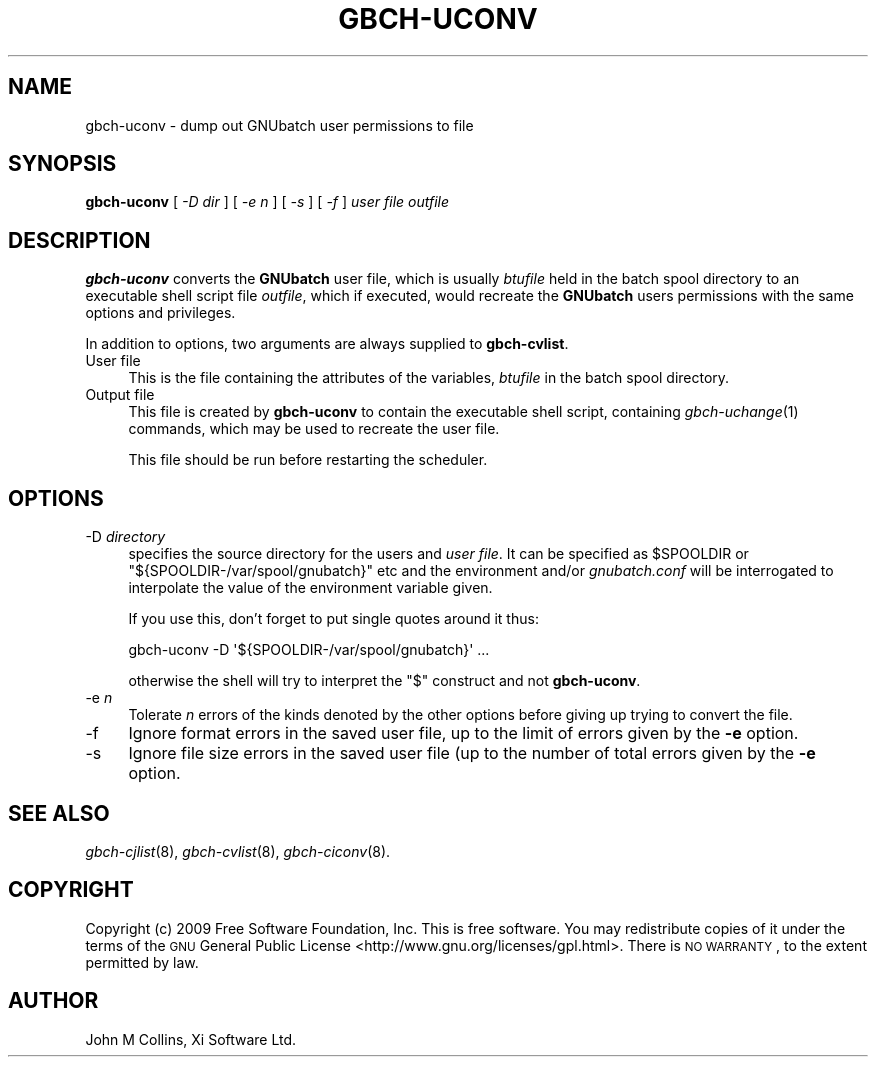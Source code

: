 .\" Automatically generated by Pod::Man 2.25 (Pod::Simple 3.16)
.\"
.\" Standard preamble:
.\" ========================================================================
.de Sp \" Vertical space (when we can't use .PP)
.if t .sp .5v
.if n .sp
..
.de Vb \" Begin verbatim text
.ft CW
.nf
.ne \\$1
..
.de Ve \" End verbatim text
.ft R
.fi
..
.\" Set up some character translations and predefined strings.  \*(-- will
.\" give an unbreakable dash, \*(PI will give pi, \*(L" will give a left
.\" double quote, and \*(R" will give a right double quote.  \*(C+ will
.\" give a nicer C++.  Capital omega is used to do unbreakable dashes and
.\" therefore won't be available.  \*(C` and \*(C' expand to `' in nroff,
.\" nothing in troff, for use with C<>.
.tr \(*W-
.ds C+ C\v'-.1v'\h'-1p'\s-2+\h'-1p'+\s0\v'.1v'\h'-1p'
.ie n \{\
.    ds -- \(*W-
.    ds PI pi
.    if (\n(.H=4u)&(1m=24u) .ds -- \(*W\h'-12u'\(*W\h'-12u'-\" diablo 10 pitch
.    if (\n(.H=4u)&(1m=20u) .ds -- \(*W\h'-12u'\(*W\h'-8u'-\"  diablo 12 pitch
.    ds L" ""
.    ds R" ""
.    ds C` ""
.    ds C' ""
'br\}
.el\{\
.    ds -- \|\(em\|
.    ds PI \(*p
.    ds L" ``
.    ds R" ''
'br\}
.\"
.\" Escape single quotes in literal strings from groff's Unicode transform.
.ie \n(.g .ds Aq \(aq
.el       .ds Aq '
.\"
.\" If the F register is turned on, we'll generate index entries on stderr for
.\" titles (.TH), headers (.SH), subsections (.SS), items (.Ip), and index
.\" entries marked with X<> in POD.  Of course, you'll have to process the
.\" output yourself in some meaningful fashion.
.ie \nF \{\
.    de IX
.    tm Index:\\$1\t\\n%\t"\\$2"
..
.    nr % 0
.    rr F
.\}
.el \{\
.    de IX
..
.\}
.\"
.\" Accent mark definitions (@(#)ms.acc 1.5 88/02/08 SMI; from UCB 4.2).
.\" Fear.  Run.  Save yourself.  No user-serviceable parts.
.    \" fudge factors for nroff and troff
.if n \{\
.    ds #H 0
.    ds #V .8m
.    ds #F .3m
.    ds #[ \f1
.    ds #] \fP
.\}
.if t \{\
.    ds #H ((1u-(\\\\n(.fu%2u))*.13m)
.    ds #V .6m
.    ds #F 0
.    ds #[ \&
.    ds #] \&
.\}
.    \" simple accents for nroff and troff
.if n \{\
.    ds ' \&
.    ds ` \&
.    ds ^ \&
.    ds , \&
.    ds ~ ~
.    ds /
.\}
.if t \{\
.    ds ' \\k:\h'-(\\n(.wu*8/10-\*(#H)'\'\h"|\\n:u"
.    ds ` \\k:\h'-(\\n(.wu*8/10-\*(#H)'\`\h'|\\n:u'
.    ds ^ \\k:\h'-(\\n(.wu*10/11-\*(#H)'^\h'|\\n:u'
.    ds , \\k:\h'-(\\n(.wu*8/10)',\h'|\\n:u'
.    ds ~ \\k:\h'-(\\n(.wu-\*(#H-.1m)'~\h'|\\n:u'
.    ds / \\k:\h'-(\\n(.wu*8/10-\*(#H)'\z\(sl\h'|\\n:u'
.\}
.    \" troff and (daisy-wheel) nroff accents
.ds : \\k:\h'-(\\n(.wu*8/10-\*(#H+.1m+\*(#F)'\v'-\*(#V'\z.\h'.2m+\*(#F'.\h'|\\n:u'\v'\*(#V'
.ds 8 \h'\*(#H'\(*b\h'-\*(#H'
.ds o \\k:\h'-(\\n(.wu+\w'\(de'u-\*(#H)/2u'\v'-.3n'\*(#[\z\(de\v'.3n'\h'|\\n:u'\*(#]
.ds d- \h'\*(#H'\(pd\h'-\w'~'u'\v'-.25m'\f2\(hy\fP\v'.25m'\h'-\*(#H'
.ds D- D\\k:\h'-\w'D'u'\v'-.11m'\z\(hy\v'.11m'\h'|\\n:u'
.ds th \*(#[\v'.3m'\s+1I\s-1\v'-.3m'\h'-(\w'I'u*2/3)'\s-1o\s+1\*(#]
.ds Th \*(#[\s+2I\s-2\h'-\w'I'u*3/5'\v'-.3m'o\v'.3m'\*(#]
.ds ae a\h'-(\w'a'u*4/10)'e
.ds Ae A\h'-(\w'A'u*4/10)'E
.    \" corrections for vroff
.if v .ds ~ \\k:\h'-(\\n(.wu*9/10-\*(#H)'\s-2\u~\d\s+2\h'|\\n:u'
.if v .ds ^ \\k:\h'-(\\n(.wu*10/11-\*(#H)'\v'-.4m'^\v'.4m'\h'|\\n:u'
.    \" for low resolution devices (crt and lpr)
.if \n(.H>23 .if \n(.V>19 \
\{\
.    ds : e
.    ds 8 ss
.    ds o a
.    ds d- d\h'-1'\(ga
.    ds D- D\h'-1'\(hy
.    ds th \o'bp'
.    ds Th \o'LP'
.    ds ae ae
.    ds Ae AE
.\}
.rm #[ #] #H #V #F C
.\" ========================================================================
.\"
.IX Title "GBCH-UCONV 8"
.TH GBCH-UCONV 8 "2010-03-05" "GNUbatch Release 1" "GNUbatch Batch Scheduler"
.\" For nroff, turn off justification.  Always turn off hyphenation; it makes
.\" way too many mistakes in technical documents.
.if n .ad l
.nh
.SH "NAME"
gbch\-uconv \- dump out GNUbatch user permissions to file
.SH "SYNOPSIS"
.IX Header "SYNOPSIS"
\&\fBgbch-uconv\fR
[ \fI\-D dir\fR ]
[ \fI\-e n\fR ]
[ \fI\-s\fR ]
[ \fI\-f\fR ]
\&\fIuser file\fR \fIoutfile\fR
.SH "DESCRIPTION"
.IX Header "DESCRIPTION"
\&\fBgbch-uconv\fR converts the \fBGNUbatch\fR user file, which is usually
\&\fIbtufile\fR held in the batch spool directory to an
executable shell script file \fIoutfile\fR, which if executed, would
recreate the \fBGNUbatch\fR users permissions with the same options and
privileges.
.PP
In addition to options, two arguments are always supplied to
\&\fBgbch-cvlist\fR.
.IP "User file" 4
.IX Item "User file"
This is the file containing the attributes of the variables, \fIbtufile\fR
in the batch spool directory.
.IP "Output file" 4
.IX Item "Output file"
This file is created by \fBgbch-uconv\fR to contain the executable shell
script, containing \fIgbch\-uchange\fR\|(1) commands, which may be used to
recreate the user file.
.Sp
This file should be run before restarting the scheduler.
.SH "OPTIONS"
.IX Header "OPTIONS"
.IP "\-D \fIdirectory\fR" 4
.IX Item "-D directory"
specifies the source directory for the users and \fIuser file\fR. It can be
specified as \f(CW$SPOOLDIR\fR or \f(CW\*(C`${SPOOLDIR\-/var/spool/gnubatch}\*(C'\fR etc and the
environment and/or \fIgnubatch.conf\fR will be interrogated to
interpolate the value of the environment variable given.
.Sp
If you use this, don't forget to put single quotes around it thus:
.Sp
.Vb 1
\& gbch\-uconv \-D \*(Aq${SPOOLDIR\-/var/spool/gnubatch}\*(Aq ...
.Ve
.Sp
otherwise the shell will try to interpret the \f(CW\*(C`$\*(C'\fR construct and not
\&\fBgbch-uconv\fR.
.IP "\-e \fIn\fR" 4
.IX Item "-e n"
Tolerate \fIn\fR errors of the kinds denoted by the other options before
giving up trying to convert the file.
.IP "\-f" 4
.IX Item "-f"
Ignore format errors in the saved user file, up to the limit of errors
given by the \fB\-e\fR option.
.IP "\-s" 4
.IX Item "-s"
Ignore file size errors in the saved user file (up to the number of
total errors given by the \fB\-e\fR option.
.SH "SEE ALSO"
.IX Header "SEE ALSO"
\&\fIgbch\-cjlist\fR\|(8),
\&\fIgbch\-cvlist\fR\|(8),
\&\fIgbch\-ciconv\fR\|(8).
.SH "COPYRIGHT"
.IX Header "COPYRIGHT"
Copyright (c) 2009 Free Software Foundation, Inc.
This is free software. You may redistribute copies of it under the
terms of the \s-1GNU\s0 General Public License
<http://www.gnu.org/licenses/gpl.html>.
There is \s-1NO\s0 \s-1WARRANTY\s0, to the extent permitted by law.
.SH "AUTHOR"
.IX Header "AUTHOR"
John M Collins, Xi Software Ltd.
